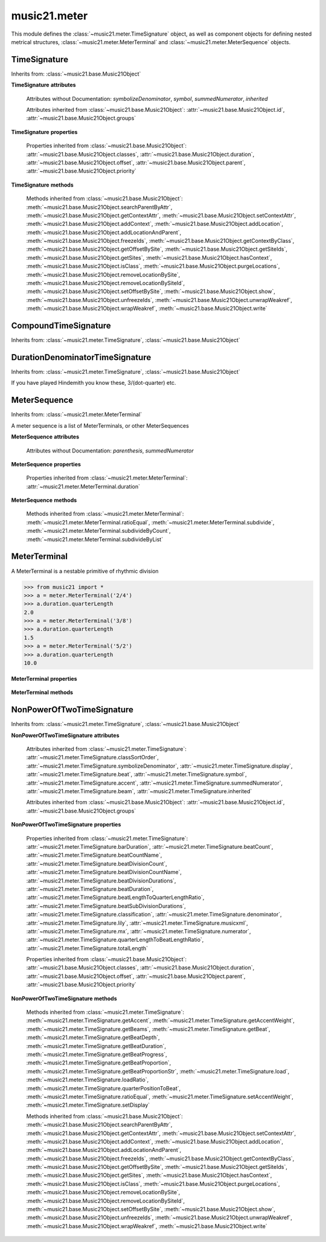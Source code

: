 .. _moduleMeter:

music21.meter
=============

.. WARNING: DO NOT EDIT THIS FILE: AUTOMATICALLY GENERATED

.. module:: music21.meter

This module defines the :class:`~music21.meter.TimeSignature` object, as well as component objects for defining nested metrical structures, :class:`~music21.meter.MeterTerminal` and :class:`~music21.meter.MeterSequence` objects. 


.. function:: fractionSum(fList)

    Given a list of fractions represented as a list, find the sum 

    >>> from music21 import *
    >>> meter.fractionSum([(3,8), (5,8), (1,8)])
    (9, 8) 
    >>> meter.fractionSum([(1,6), (2,3)])
    (5, 6) 
    >>> meter.fractionSum([(3,4), (1,2)])
    (5, 4) 
    >>> meter.fractionSum([(1,13), (2,17)])
    (43, 221) 

    

.. function:: fractionToSlashMixed(fList)

    Given a list of fraction values, compact numerators by sum if denominators are the same 

    >>> from music21 import *
    >>> meter.fractionToSlashMixed([(3, 8), (2, 8), (5, 8), (3, 4), (2, 16), (1, 16), (4, 16)])
    [('3+2+5', 8), ('3', 4), ('2+1+4', 16)] 

.. function:: proportionToFraction(value)

    Given a floating point proportional value between 0 and 1, return the best-fit slash-base fraction 

    >>> from music21 import *
    >>> meter.proportionToFraction(.5)
    (1, 2) 
    >>> meter.proportionToFraction(.25)
    (1, 4) 
    >>> meter.proportionToFraction(.75)
    (3, 4) 
    >>> meter.proportionToFraction(.125)
    (1, 8) 
    >>> meter.proportionToFraction(.375)
    (3, 8) 
    >>> meter.proportionToFraction(.625)
    (5, 8) 
    >>> meter.proportionToFraction(.333)
    (1, 3) 
    >>> meter.proportionToFraction(0.83333)
    (5, 6) 

.. function:: slashCompoundToFraction(value)

    

    >>> from music21 import *
    >>> meter.slashCompoundToFraction('3/8+2/8')
    [(3, 8), (2, 8)] 
    >>> meter.slashCompoundToFraction('5/8')
    [(5, 8)] 
    >>> meter.slashCompoundToFraction('5/8+2/4+6/8')
    [(5, 8), (2, 4), (6, 8)] 

    

.. function:: slashMixedToFraction(valueSrc)

    Given a mixture if possible meter fraction representations, return a list of pairs. If originally given as a summed numerator; break into separate fractions. 

    >>> from music21 import *
    >>> meter.slashMixedToFraction('3/8+2/8')
    ([(3, 8), (2, 8)], False) 
    >>> meter.slashMixedToFraction('3+2/8')
    ([(3, 8), (2, 8)], True) 
    >>> meter.slashMixedToFraction('3+2+5/8')
    ([(3, 8), (2, 8), (5, 8)], True) 
    >>> meter.slashMixedToFraction('3+2+5/8+3/4')
    ([(3, 8), (2, 8), (5, 8), (3, 4)], True) 
    >>> meter.slashMixedToFraction('3+2+5/8+3/4+2+1+4/16')
    ([(3, 8), (2, 8), (5, 8), (3, 4), (2, 16), (1, 16), (4, 16)], True) 
    >>> meter.slashMixedToFraction('3+2+5/8+3/4+2+1+4')
    Traceback (most recent call last): 
    ... 
    MeterException: cannot match denominator to numerator in: 3+2+5/8+3/4+2+1+4 

.. function:: slashToFraction(value)

    

    >>> from music21 import *
    >>> meter.slashToFraction('3/8')
    (3, 8) 
    >>> meter.slashToFraction('7/32')
    (7, 32) 

TimeSignature
-------------

Inherits from: :class:`~music21.base.Music21Object`

.. class:: TimeSignature(value=4/4, partitionRequest=None)


    **TimeSignature** **attributes**

        .. attribute:: classSortOrder

            Property which returns an number (int or otherwise) depending on the class of the Music21Object that represents a priority for an object based on its class alone -- used as a tie for stream sorting in case two objects have the same offset and priority.  Lower numbers are sorted to the left of higher numbers.  For instance, Clef, KeySignature, TimeSignature all come (in that order) before Note. All undefined classes have classSortOrder of 20 -- same as note.Note 

            >>> from music21 import *
            >>> tc = clef.TrebleClef()
            >>> tc.classSortOrder
            0 
            >>> ks = key.KeySignature(3)
            >>> ks.classSortOrder
            1 
            New classes can define their own default classSortOrder 
            >>> class ExampleClass(base.Music21Object):
            ...     classSortOrderDefault = 5 
            ... 
            >>> ec1 = ExampleClass()
            >>> ec1.classSortOrder
            5 

        .. attribute:: display

            A meter sequence is a list of MeterTerminals, or other MeterSequences 

        .. attribute:: beat

            A meter sequence is a list of MeterTerminals, or other MeterSequences 

        .. attribute:: accent

            A meter sequence is a list of MeterTerminals, or other MeterSequences 

        .. attribute:: beam

            A meter sequence is a list of MeterTerminals, or other MeterSequences 

        Attributes without Documentation: `symbolizeDenominator`, `symbol`, `summedNumerator`, `inherited`

        Attributes inherited from :class:`~music21.base.Music21Object`: :attr:`~music21.base.Music21Object.id`, :attr:`~music21.base.Music21Object.groups`

    **TimeSignature** **properties**

        .. attribute:: barDuration

            Return a :class:`~music21.duration.Duration` object equal to the total length of this TimeSignature. 

            >>> from music21 import *
            >>> ts = TimeSignature('5/16')
            >>> ts.barDuration
            <music21.duration.Duration 1.25> 

            

        .. attribute:: beatCount

            Return the count of beat units, or the number of beats in this TimeSignature 

            >>> from music21 import *
            >>> ts = TimeSignature('3/4')
            >>> ts.beatCount
            3 

        .. attribute:: beatCountName

            Return the beat count name, or the name given for the number of beat units. For example, 2/4 is duple; 9/4 is triple. 

            >>> from music21 import *
            >>> ts = TimeSignature('3/4')
            >>> ts.beatCountName
            'Triple' 
            >>> ts = TimeSignature('6/8')
            >>> ts.beatCountName
            'Duple' 

            

        .. attribute:: beatDivisionCount

            Return the count of background beat units found within one beat, or the number of subdivisions in the beat unit in this TimeSignature. 

            >>> from music21 import *
            >>> ts = TimeSignature('3/4')
            >>> ts.beatDivisionCount
            2 
            >>> ts = TimeSignature('6/8')
            >>> ts.beatDivisionCount
            3 
            >>> ts = TimeSignature('15/8')
            >>> ts.beatDivisionCount
            3 
            >>> ts = TimeSignature('3/8')
            >>> ts.beatDivisionCount
            2 
            >>> ts = TimeSignature('13/8', 13)
            >>> ts.beatDivisionCount
            Traceback (most recent call last): 
            TimeSignatureException: cannot determine beat backgrond when each beat is not partitioned 

            

        .. attribute:: beatDivisionCountName

            Return the beat count name, or the name given for the number of beat units. For example, 2/4 is duple; 9/4 is triple. 

            >>> from music21 import *
            >>> ts = TimeSignature('3/4')
            >>> ts.beatDivisionCountName
            'Simple' 
            >>> ts = TimeSignature('6/8')
            >>> ts.beatDivisionCountName
            'Compound' 

            

        .. attribute:: beatDivisionDurations

            Return the beat division, or the durations that make up one beat, as a list of :class:`~music21.duration.Duration` objects, if and only if the TimeSignature has a uniform beat division for all beats. 

            >>> from music21 import *
            >>> ts = TimeSignature('3/4')
            >>> ts.beatDivisionDurations
            [<music21.duration.Duration 0.5>, <music21.duration.Duration 0.5>] 
            >>> ts = TimeSignature('6/8')
            >>> ts.beatDivisionDurations
            [<music21.duration.Duration 0.5>, <music21.duration.Duration 0.5>, <music21.duration.Duration 0.5>] 

        .. attribute:: beatDuration

            Return a :class:`~music21.duration.Duration` object equal to the beat unit of this Time Signature, if and only if this TimeSignatyure has a uniform beat unit. 

            >>> from music21 import *
            >>> ts = meter.TimeSignature('3/4')
            >>> ts.beatDuration
            <music21.duration.Duration 1.0> 
            >>> ts = meter.TimeSignature('6/8')
            >>> ts.beatDuration
            <music21.duration.Duration 1.5> 
            >>> ts = meter.TimeSignature('7/8')
            >>> ts.beatDuration
            <music21.duration.Duration 0.5> 

            

        .. attribute:: beatLengthToQuarterLengthRatio

            

            >>> from music21 import *
            >>> a = TimeSignature('3/2')
            >>> a.beatLengthToQuarterLengthRatio
            2.0 

        .. attribute:: beatSubDivisionDurations

            Return a subdivision of the beat division, or a list of :class:`~music21.duration.Duration` objects representing each beat division divided by two. 

            >>> from music21 import *
            >>> ts = TimeSignature('3/4')
            >>> ts.beatSubDivisionDurations
            [<music21.duration.Duration 0.25>, <music21.duration.Duration 0.25>, <music21.duration.Duration 0.25>, <music21.duration.Duration 0.25>] 
            >>> ts = TimeSignature('6/8')
            >>> ts.beatSubDivisionDurations
            [<music21.duration.Duration 0.25>, <music21.duration.Duration 0.25>, <music21.duration.Duration 0.25>, <music21.duration.Duration 0.25>, <music21.duration.Duration 0.25>, <music21.duration.Duration 0.25>] 

        .. attribute:: classification

            Return the classification of this TimeSignature, such as Simple Triple or Compound Quadruple. 

            >>> from music21 import *
            >>> ts = TimeSignature('3/4')
            >>> ts.classification
            'Simple Triple' 
            >>> ts = TimeSignature('6/8')
            >>> ts.classification
            'Compound Duple' 
            >>> ts = TimeSignature('4/32')
            >>> ts.classification
            'Simple Quadruple' 

        .. attribute:: denominator

            Return the denominator of the TimeSignature as a number 

            >>> from music21 import *
            >>> ts = TimeSignature('3/4')
            >>> ts.denominator
            4 

        .. attribute:: lily

            returns the lilypond representation of the timeSignature 

            >>> from music21 import *
            >>> a = TimeSignature('3/16')
            >>> a.lily
            \time 3/16 

        .. attribute:: musicxml

            Return a complete MusicXML string 

        .. attribute:: mx

            Returns a list of one mxTime object. Compound meters are represented as multiple pairs of beat and beat-type elements 

            >>> from music21 import *
            >>> a = TimeSignature('3/4')
            >>> b = a.mx
            >>> a = TimeSignature('3/4+2/4')
            >>> b = a.mx

            

        .. attribute:: numerator

            Return the numerator of the TimeSignature as a number. 

            >>> from music21 import *
            >>> ts = TimeSignature('3/4')
            >>> ts.numerator
            3 

        .. attribute:: quarterLengthToBeatLengthRatio

            No documentation. 

        .. attribute:: totalLength

            Total length of the TimeSignature, in Quarter Lengths. 

            >>> from music21 import *
            >>> ts = TimeSignature('6/8')
            >>> ts.totalLength
            3.0 

        Properties inherited from :class:`~music21.base.Music21Object`: :attr:`~music21.base.Music21Object.classes`, :attr:`~music21.base.Music21Object.duration`, :attr:`~music21.base.Music21Object.offset`, :attr:`~music21.base.Music21Object.parent`, :attr:`~music21.base.Music21Object.priority`

    **TimeSignature** **methods**

        .. method:: getAccent(qLenPos)

            Return True or False if the qLenPos is at the start of an accent division. 

            >>> from music21 import *
            >>> a = TimeSignature('3/4', 3)
            >>> a.accent.partition([2,1])
            >>> a.accent
            <MeterSequence {2/4+1/4}> 
            >>> a.getAccent(0)
            True 
            >>> a.getAccent(1)
            False 
            >>> a.getAccent(2)
            True 

        .. method:: getAccentWeight(qLenPos, level=0)

            Given a qLenPos,  return an accent level. 

        .. method:: getBeams(srcList)

            Given a qLen position and a list of Duration objects, return a list of Beams object. Can alternatively provide a flat stream, from which Durations are extracted. Duration objects are assumed to be adjoining; offsets are not used. This can be modified to take lists of rests and notes Must process a list at  time, because we cannot tell when a beam ends unless we see the context of adjoining durations. 

            >>> from music21 import *
            >>> a = TimeSignature('2/4', 2)
            >>> a.beam[0] = a.beam[0].subdivide(2)
            >>> a.beam[1] = a.beam[1].subdivide(2)
            >>> a.beam
            <MeterSequence {{1/8+1/8}+{1/8+1/8}}> 
            >>> b = [duration.Duration('16th')] * 8
            >>> c = a.getBeams(b)
            >>> len(c) == len(b)
            True 
            >>> print(c)
            [<music21.beam.Beams <music21.beam.Beam 1/start>/<music21.beam.Beam 2/start>>, <music21.beam.Beams <music21.beam.Beam 1/continue>/<music21.beam.Beam 2/stop>>, <music21.beam.Beams <music21.beam.Beam 1/continue>/<music21.beam.Beam 2/start>>, <music21.beam.Beams <music21.beam.Beam 1/stop>/<music21.beam.Beam 2/stop>>, <music21.beam.Beams <music21.beam.Beam 1/start>/<music21.beam.Beam 2/start>>, <music21.beam.Beams <music21.beam.Beam 1/continue>/<music21.beam.Beam 2/stop>>, <music21.beam.Beams <music21.beam.Beam 1/continue>/<music21.beam.Beam 2/start>>, <music21.beam.Beams <music21.beam.Beam 1/stop>/<music21.beam.Beam 2/stop>>] 
            >>> a = TimeSignature('6/8')
            >>> b = [duration.Duration('eighth')] * 6
            >>> c = a.getBeams(b)
            >>> print(c)
            [<music21.beam.Beams <music21.beam.Beam 1/start>>, <music21.beam.Beams <music21.beam.Beam 1/continue>>, <music21.beam.Beams <music21.beam.Beam 1/stop>>, <music21.beam.Beams <music21.beam.Beam 1/start>>, <music21.beam.Beams <music21.beam.Beam 1/continue>>, <music21.beam.Beams <music21.beam.Beam 1/stop>>] 

        .. method:: getBeat(qLenPos)

            Given a quarterLength position, get the beat, where beats count from 1 

            >>> from music21 import *
            >>> a = TimeSignature('3/4', 3)
            >>> a.getBeat(0)
            1 
            >>> a.getBeat(2.5)
            3 
            >>> a.beat.partition(['3/8', '3/8'])
            >>> a.getBeat(2.5)
            2 

        .. method:: getBeatDepth(qLenPos, align=quantize)

            Return the number of levels of beat partitioning given a QL into the TimeSignature. Note that by default beat partitioning always has a single, top-level partition. The `align` parameter is passed to the :meth:`~music21.meter.MeterSequence.positionToDepth` method, and can be used to find depths based on start position overlaps. 

            >>> from music21 import *
            >>> a = TimeSignature('3/4', 3)
            >>> a.getBeatDepth(0)
            1 
            >>> a.getBeatDepth(1)
            1 
            >>> a.getBeatDepth(2)
            1 
            >>> b = TimeSignature('3/4', 1)
            >>> b.beat[0] = b.beat[0].subdivide(3)
            >>> b.beat[0][0] = b.beat[0][0].subdivide(2)
            >>> b.beat[0][1] = b.beat[0][1].subdivide(2)
            >>> b.beat[0][2] = b.beat[0][2].subdivide(2)
            >>> b.getBeatDepth(0)
            3 
            >>> b.getBeatDepth(.5)
            1 
            >>> b.getBeatDepth(1)
            2 

        .. method:: getBeatDuration(qLenPos)

            Give a quarter length position into this meter, return a :class:`~music21.duration.Duration` object active for the top-level beat. Unlike the :attr:`music21.meter.TimeSignature.beatDuration` parameter, this will work for asymmetrical meters. 

            >>> from music21 import *
            >>> ts1 = meter.TimeSignature('3/4')
            >>> ts1.getBeatDuration(.5)
            <music21.duration.Duration 1.0> 
            >>> ts1.getBeatDuration(2.5)
            <music21.duration.Duration 1.0> 
            >>> ts2 = meter.TimeSignature('6/8')
            >>> ts2.getBeatDuration(2.5)
            <music21.duration.Duration 1.5> 
            >>> ts3 = meter.TimeSignature(['3/8','2/8']) # will partition as 2 beat
            >>> ts3.getBeatDuration(.5)
            <music21.duration.Duration 1.5> 
            >>> ts3.getBeatDuration(1.5)
            <music21.duration.Duration 1.0> 

        .. method:: getBeatProgress(qLenPos)

            Given a quarterLength position, get the beat, where beats count from 1, and return the the amount of qLen into this beat the supplied qLenPos is. 

            >>> from music21 import *
            >>> a = meter.TimeSignature('3/4', 3)
            >>> a.getBeatProgress(0)
            (1, 0) 
            >>> a.getBeatProgress(0.75)
            (1, 0.75) 
            >>> a.getBeatProgress(2.5)
            (3, 0.5) 
            >>> a.beat.partition(['3/8', '3/8'])
            >>> a.getBeatProgress(2.5)
            (2, 1.0) 

        .. method:: getBeatProportion(qLenPos)

            Given a quarter length position into the meter, return a numerical progress through the beat (where beats count from one) with a floating-point value between 0 and 1 appended to this value that gives the proportional progress into the beat. 

            >>> from music21 import *
            >>> ts1 = meter.TimeSignature('3/4')
            >>> ts1.getBeatProportion(0)
            1.0 
            >>> ts1.getBeatProportion(0.5)
            1.5 
            >>> ts1.getBeatProportion(1)
            2.0 
            >>> ts3 = meter.TimeSignature(['3/8','2/8']) # will partition as 2 beat
            >>> ts3.getBeatProportion(.75)
            1.5 
            >>> ts3.getBeatProportion(2)
            2.5 

        .. method:: getBeatProportionStr(qLenPos)

            Return a string presentation of the beat. 

            >>> from music21 import *
            >>> ts1 = meter.TimeSignature('3/4')
            >>> ts1.getBeatProportionStr(0)
            '1' 
            >>> ts1.getBeatProportionStr(0.5)
            '1 1/2' 
            >>> ts1.getBeatProportionStr(1)
            '2' 
            >>> ts3 = meter.TimeSignature(['3/8','2/8']) # will partition as 2 beat
            >>> ts3.getBeatProportionStr(.75)
            '1 1/2' 
            >>> ts3.getBeatProportionStr(2)
            '2 1/2' 
            >>> ts4 = meter.TimeSignature(['6/8']) # will partition as 2 beat

        .. method:: load(value, partitionRequest=None)

            Loading a meter destroys all internal representations 

        .. method:: loadRatio(numerator, denominator, partitionRequest=None)

            Convenience method 

        .. method:: quarterPositionToBeat(currentQtrPosition=0)

            For backward compatibility. Ultimately, remove. 

        .. method:: ratioEqual(other)

            A basic form of comparison; does not determine if any internatl structures are equal; only outermost ratio. 

        .. method:: setAccentWeight(weightList, level=0)

            Set accent weight, or floating point scalars, for the accent MeterSequence. Provide a list of values; if this list is shorter than the length of the MeterSequence, it will be looped; if this list is longer, only the first relevant value will be used. If the accent MeterSequence is subdivided, the level of depth to set is given by the optional level argument. 

            >>> from music21 import *
            >>> a = TimeSignature('4/4', 4)
            >>> len(a.accent)
            4 
            >>> a.setAccentWeight([.8, .2])
            >>> a.getAccentWeight(0)
            0.800... 
            >>> a.getAccentWeight(.5)
            0.800... 
            >>> a.getAccentWeight(1)
            0.200... 
            >>> a.getAccentWeight(2.5)
            0.800... 
            >>> a.getAccentWeight(3.5)
            0.200... 

        .. method:: setDisplay(value, partitionRequest=None)

            Set an indendent display value 

            >>> from music21 import *
            >>> a = TimeSignature()
            >>> a.load('3/4')
            >>> a.setDisplay('2/8+2/8+2/8')
            >>> a.display
            <MeterSequence {2/8+2/8+2/8}> 
            >>> a.beam
            <MeterSequence {{1/8+1/8}+{1/8+1/8}+{1/8+1/8}}> 
            >>> a.beat # a single top-level partition is default for beat
            <MeterSequence {{1/8+1/8}+{1/8+1/8}+{1/8+1/8}}> 
            >>> a.setDisplay('3/4')
            >>> a.display
            <MeterSequence {3/4}> 

        Methods inherited from :class:`~music21.base.Music21Object`: :meth:`~music21.base.Music21Object.searchParentByAttr`, :meth:`~music21.base.Music21Object.getContextAttr`, :meth:`~music21.base.Music21Object.setContextAttr`, :meth:`~music21.base.Music21Object.addContext`, :meth:`~music21.base.Music21Object.addLocation`, :meth:`~music21.base.Music21Object.addLocationAndParent`, :meth:`~music21.base.Music21Object.freezeIds`, :meth:`~music21.base.Music21Object.getContextByClass`, :meth:`~music21.base.Music21Object.getOffsetBySite`, :meth:`~music21.base.Music21Object.getSiteIds`, :meth:`~music21.base.Music21Object.getSites`, :meth:`~music21.base.Music21Object.hasContext`, :meth:`~music21.base.Music21Object.isClass`, :meth:`~music21.base.Music21Object.purgeLocations`, :meth:`~music21.base.Music21Object.removeLocationBySite`, :meth:`~music21.base.Music21Object.removeLocationBySiteId`, :meth:`~music21.base.Music21Object.setOffsetBySite`, :meth:`~music21.base.Music21Object.show`, :meth:`~music21.base.Music21Object.unfreezeIds`, :meth:`~music21.base.Music21Object.unwrapWeakref`, :meth:`~music21.base.Music21Object.wrapWeakref`, :meth:`~music21.base.Music21Object.write`


CompoundTimeSignature
---------------------

Inherits from: :class:`~music21.meter.TimeSignature`, :class:`~music21.base.Music21Object`

.. class:: CompoundTimeSignature(value=4/4, partitionRequest=None)



DurationDenominatorTimeSignature
--------------------------------

Inherits from: :class:`~music21.meter.TimeSignature`, :class:`~music21.base.Music21Object`

.. class:: DurationDenominatorTimeSignature(value=4/4, partitionRequest=None)

    If you have played Hindemith you know these, 3/(dot-quarter) etc. 


MeterSequence
-------------

Inherits from: :class:`~music21.meter.MeterTerminal`

.. class:: MeterSequence(value=None, partitionRequest=None)

    A meter sequence is a list of MeterTerminals, or other MeterSequences 

    **MeterSequence** **attributes**

        Attributes without Documentation: `parenthesis`, `summedNumerator`

    **MeterSequence** **properties**

        .. attribute:: denominator

            No documentation. 

        .. attribute:: depth

            Return how many unique levels deep this part is This should be optimized to store values unless the structure has changed. 

        .. attribute:: flat

            Retrun a new MeterSequence composed of the flattend representation. 

            >>> from music21 import *
            >>> a = meter.MeterSequence('3/4', 3)
            >>> b = a.flat
            >>> len(b)
            3 
            >>> a[1] = a[1].subdivide(4)
            >>> b = a.flat
            >>> len(b)
            6 
            >>> a[1][2] = a[1][2].subdivide(4)
            >>> a
            <MeterSequence {1/4+{1/16+1/16+{1/64+1/64+1/64+1/64}+1/16}+1/4}> 
            >>> b = a.flat
            >>> len(b)
            9 

            

        .. attribute:: flatWeight

            Retrun a list of flat weight valuess 

            

        .. attribute:: numerator

            No documentation. 

        .. attribute:: partitionStr

            Return the number of top-level partitions in this MeterSequence as a string. 

            >>> from music21 import *
            >>> ms = meter.MeterSequence('2/4+2/4')
            >>> ms
            <MeterSequence {2/4+2/4}> 
            >>> ms.partitionStr
            'Duple' 
            >>> ms = meter.MeterSequence('6/4', 6)
            >>> ms
            <MeterSequence {1/4+1/4+1/4+1/4+1/4+1/4}> 
            >>> ms.partitionStr
            'Sextuple' 

            

        .. attribute:: weight

            

            >>> from music21 import *
            >>> a = meter.MeterSequence('3/4')
            >>> a.partition(3)
            >>> a.weight = 1
            >>> a[0].weight
            0.333... 
            >>> b = meter.MeterTerminal('1/4', .25)
            >>> c = meter.MeterTerminal('1/4', .25)
            >>> d = meter.MeterSequence([b, c])
            >>> d.weight
            0.5 

        Properties inherited from :class:`~music21.meter.MeterTerminal`: :attr:`~music21.meter.MeterTerminal.duration`

    **MeterSequence** **methods**

        .. method:: getLevel(level=0, flat=True)

            Return a complete MeterSequence with the same numerator/denominator reationship but that represents any partitions found at the rquested level. A sort of flatness with variable depth. 

            >>> from music21 import *
            >>> b = meter.MeterSequence('4/4', 4)
            >>> b[1] = b[1].subdivide(2)
            >>> b[3] = b[3].subdivide(2)
            >>> b[3][0] = b[3][0].subdivide(2)
            >>> b
            <MeterSequence {1/4+{1/8+1/8}+1/4+{{1/16+1/16}+1/8}}> 
            >>> b.getLevel(0)
            <MeterSequence {1/4+1/4+1/4+1/4}> 
            >>> b.getLevel(1)
            <MeterSequence {1/4+1/8+1/8+1/4+1/8+1/8}> 
            >>> b.getLevel(2)
            <MeterSequence {1/4+1/8+1/8+1/4+1/16+1/16+1/8}> 

        .. method:: getLevelSpan(level=0)

            For a given level, return the time span of each terminal or sequnece 

            >>> from music21 import *
            >>> b = meter.MeterSequence('4/4', 4)
            >>> b[1] = b[1].subdivide(2)
            >>> b[3] = b[3].subdivide(2)
            >>> b[3][0] = b[3][0].subdivide(2)
            >>> b
            <MeterSequence {1/4+{1/8+1/8}+1/4+{{1/16+1/16}+1/8}}> 
            >>> b.getLevelSpan(0)
            [(0.0, 1.0), (1.0, 2.0), (2.0, 3.0), (3.0, 4.0)] 
            >>> b.getLevelSpan(1)
            [(0.0, 1.0), (1.0, 1.5), (1.5, 2.0), (2.0, 3.0), (3.0, 3.5), (3.5, 4.0)] 
            >>> b.getLevelSpan(2)
            [(0.0, 1.0), (1.0, 1.5), (1.5, 2.0), (2.0, 3.0), (3.0, 3.25), (3.25, 3.5), (3.5, 4.0)] 

        .. method:: getLevelWeight(level=0)

            The weightList is an array of weights found in the components. The MeterSequence has a ._weight attribute, but it is not used here 

            >>> from music21 import *
            >>> a = meter.MeterSequence('4/4', 4)
            >>> a.getLevelWeight()
            [0.25, 0.25, 0.25, 0.25] 
            >>> b = meter.MeterSequence('4/4', 4)
            >>> b.getLevelWeight(0)
            [0.25, 0.25, 0.25, 0.25] 
            >>> b[1] = b[1].subdivide(2)
            >>> b[3] = b[3].subdivide(2)
            >>> b.getLevelWeight(0)
            [0.25, 0.25, 0.25, 0.25] 
            >>> b[3][0] = b[3][0].subdivide(2)
            >>> b
            <MeterSequence {1/4+{1/8+1/8}+1/4+{{1/16+1/16}+1/8}}> 
            >>> b.getLevelWeight(0)
            [0.25, 0.25, 0.25, 0.25] 
            >>> b.getLevelWeight(1)
            [0.25, 0.125, 0.125, 0.25, 0.125, 0.125] 
            >>> b.getLevelWeight(2)
            [0.25, 0.125, 0.125, 0.25, 0.0625, 0.0625, 0.125] 

        .. method:: load(value, partitionRequest=None, autoWeight=False, targetWeight=None)

            This method is called when a MeterSequence is created, or if a MeterSequece is re-set. User can enter a list of values or an abbreviated slash notation. autoWeight, if True, will attempt to set weights. tragetWeight, if given, will be used instead of self.weight 

            >>> from music21 import *
            >>> a = meter.MeterSequence()
            >>> a.load('4/4', 4)
            >>> str(a)
            '{1/4+1/4+1/4+1/4}' 
            >>> a.load('4/4', 2) # request 2 beats
            >>> str(a)
            '{1/2+1/2}' 
            >>> a.load('5/8', 2) # request 2 beats
            >>> str(a)
            '{2/8+3/8}' 
            >>> a.load('5/8+4/4')
            >>> str(a)
            '{5/8+4/4}' 

            

        .. method:: partition(value)

            Partitioning creates and sets a number of MeterTerminals that make up this MeterSequence. A simple way to partition based on argument time. Single integers are treated as beat counts; lists are treated as numerator lists; MeterSequence objects are call partitionByOther(). 

            >>> from music21 import *
            >>> a = meter.MeterSequence('5/4+3/8')
            >>> len(a)
            2 
            >>> b = meter.MeterSequence('13/8')
            >>> len(b)
            1 
            >>> b.partition(13)
            >>> len(b)
            13 
            >>> a.partition(b)
            >>> len(a)
            13 

        .. method:: partitionByCount(countRequest, loadDefault=True)

            This will destroy any structure in the _partition 

            >>> from music21 import *
            >>> a = meter.MeterSequence('4/4')
            >>> a.partitionByCount(2)
            >>> str(a)
            '{1/2+1/2}' 
            >>> a.partitionByCount(4)
            >>> str(a)
            '{1/4+1/4+1/4+1/4}' 

        .. method:: partitionByList(numeratorList)

            Given a numerator list, partition MeterSequence inot a new list of MeterTerminals 

            >>> from music21 import *
            >>> a = meter.MeterSequence('4/4')
            >>> a.partitionByList([1,1,1,1])
            >>> str(a)
            '{1/4+1/4+1/4+1/4}' 
            >>> a.partitionByList(['3/4', '1/8', '1/8'])
            >>> a
            <MeterSequence {3/4+1/8+1/8}> 
            >>> a.partitionByList(['3/4', '1/8', '5/8'])
            Traceback (most recent call last): 
            MeterException: Cannot set partition by ['3/4', '1/8', '5/8'] 

            

        .. method:: partitionByOther(other)

            Set partition to that found in another object 

            >>> from music21 import *
            >>> a = meter.MeterSequence('4/4', 4)
            >>> b = meter.MeterSequence('4/4', 2)
            >>> a.partitionByOther(b)
            >>> len(a)
            2 

        .. method:: positionToAddress(qLenPos, includeCoincidentBoundaries=False)

            Give a list of values that show all indices necessary to access the exact terminal at a given qLenPos. The len of the returned list also provides the depth at the specified qLen. 

            >>> from music21 import *
            >>> a = meter.MeterSequence('3/4', 3)
            >>> a[1] = a[1].subdivide(4)
            >>> a
            <MeterSequence {1/4+{1/16+1/16+1/16+1/16}+1/4}> 
            >>> len(a)
            3 
            >>> a.positionToAddress(.5)
            [0] 
            >>> a[0]
            <MeterTerminal 1/4> 
            >>> a.positionToAddress(1.0)
            [1, 0] 
            >>> a.positionToAddress(1.5)
            [1, 2] 
            >>> a[1][2]
            <MeterTerminal 1/16> 
            >>> a.positionToAddress(1.99)
            [1, 3] 
            >>> a.positionToAddress(2.5)
            [2] 

            

        .. method:: positionToDepth(qLenPos, align=quantize)

            Given a qLenPos, return the maximum available depth at this position 

            >>> from music21 import *
            >>> b = meter.MeterSequence('4/4', 4)
            >>> b[1] = b[1].subdivide(2)
            >>> b[3] = b[3].subdivide(2)
            >>> b[3][0] = b[3][0].subdivide(2)
            >>> b
            <MeterSequence {1/4+{1/8+1/8}+1/4+{{1/16+1/16}+1/8}}> 
            >>> b.positionToDepth(0)
            3 
            >>> b.positionToDepth(0.25) # quantizing active by default
            3 
            >>> b.positionToDepth(1)
            3 
            >>> b.positionToDepth(1.5)
            2 

        .. method:: positionToIndex(qLenPos, includeCoincidentBoundaries=False)

            Given a qLen pos (0 through self.duration.quarterLength), return the index of the active MeterTerminal or MeterSequence 

            >>> from music21 import *
            >>> a = meter.MeterSequence('4/4')
            >>> a.positionToIndex(5)
            Traceback (most recent call last): 
            ... 
            MeterException: cannot access from qLenPos 5 where total duration is 4.0 
            >>> a = MeterSequence('4/4')
            >>> a.positionToIndex(.5)
            0 
            >>> a.positionToIndex(3.5)
            0 
            >>> a.partition(4)
            >>> a.positionToIndex(0.5)
            0 
            >>> a.positionToIndex(3.5)
            3 
            >>> a.partition([1,2,1])
            >>> len(a)
            3 
            >>> a.positionToIndex(2.9)
            1 

        .. method:: positionToSpan(qLenPos)

            Given a lenPos, return the span of the active region. Only applies to the top most level of partitions 

            >>> from music21 import *
            >>> a = meter.MeterSequence('3/4', 3)
            >>> a.positionToSpan(.5)
            (0, 1.0) 
            >>> a.positionToSpan(1.5)
            (1.0, 2.0) 

            

        .. method:: positionToWeight(qLenPos)

            Given a lenPos, return the weight of the active region. Only applies to the top-most level of partitions 

            >>> from music21 import *
            >>> a = meter.MeterSequence('3/4', 3)
            >>> a.positionToSpan(.5)
            (0, 1.0) 
            >>> a.positionToSpan(1.5)
            (1.0, 2.0) 

            

        .. method:: setLevelWeight(weightList, level=0)

            The `weightList` is an array of weights to be applied to a single level of the MeterSequence.. 

            >>> from music21 import *
            >>> a = meter.MeterSequence('4/4', 4)
            >>> a.setLevelWeight([1, 2, 3, 4])
            >>> a.getLevelWeight()
            [1, 2, 3, 4] 
            >>> b = meter.MeterSequence('4/4', 4)
            >>> b.setLevelWeight([2, 3])
            >>> b.getLevelWeight(0)
            [2, 3, 2, 3] 
            >>> b[1] = b[1].subdivide(2)
            >>> b[3] = b[3].subdivide(2)
            >>> b.getLevelWeight(0)
            [2, 3.0, 2, 3.0] 
            >>> b[3][0] = b[3][0].subdivide(2)
            >>> b
            <MeterSequence {1/4+{1/8+1/8}+1/4+{{1/16+1/16}+1/8}}> 
            >>> b.getLevelWeight(0)
            [2, 3.0, 2, 3.0] 
            >>> b.getLevelWeight(1)
            [2, 1.5, 1.5, 2, 1.5, 1.5] 
            >>> b.getLevelWeight(2)
            [2, 1.5, 1.5, 2, 0.75, 0.75, 1.5] 

        Methods inherited from :class:`~music21.meter.MeterTerminal`: :meth:`~music21.meter.MeterTerminal.ratioEqual`, :meth:`~music21.meter.MeterTerminal.subdivide`, :meth:`~music21.meter.MeterTerminal.subdivideByCount`, :meth:`~music21.meter.MeterTerminal.subdivideByList`


MeterTerminal
-------------



.. class:: MeterTerminal(slashNotation=None, weight=1)

    A MeterTerminal is a nestable primitive of rhythmic division 

    >>> from music21 import *
    >>> a = meter.MeterTerminal('2/4')
    >>> a.duration.quarterLength
    2.0 
    >>> a = meter.MeterTerminal('3/8')
    >>> a.duration.quarterLength
    1.5 
    >>> a = meter.MeterTerminal('5/2')
    >>> a.duration.quarterLength
    10.0 

    

    **MeterTerminal** **properties**

        .. attribute:: denominator

            No documentation. 

        .. attribute:: depth

            Return how many levels deep this part is. Depth of a terminal is always 1 

        .. attribute:: duration

            barDuration gets or sets a duration value that is equal in length to the totalLength 

            >>> from music21 import *
            >>> a = meter.MeterTerminal()
            >>> a.numerator = 3
            >>> a.denominator = 8
            >>> d = a.duration
            >>> d.type
            'quarter' 
            >>> d.dots
            1 
            >>> d.quarterLength
            1.5 

        .. attribute:: numerator

            No documentation. 

        .. attribute:: weight

            No documentation. 

    **MeterTerminal** **methods**

        .. method:: ratioEqual(other)

            Compare the numerator and denominator of another object. Note that these have to be exact matches; 3/4 is not the same as 6/8 

            >>> from music21 import meter
            >>> a = meter.MeterTerminal('3/4')
            >>> b = meter.MeterTerminal('6/4')
            >>> c = meter.MeterTerminal('2/4')
            >>> d = meter.MeterTerminal('3/4')
            >>> a.ratioEqual(b)
            False 
            >>> a.ratioEqual(c)
            False 
            >>> a.ratioEqual(d)
            True 

        .. method:: subdivide(value)

            Subdivision takes a MeterTerminal and, making it into a a collection of MeterTerminals, Returns a MeterSequence. This is different than a partitioning a MeterSequence in that this does not happen in place and instead returns a new object. If an integer is provided, assume it is a partition count 

        .. method:: subdivideByCount(countRequest=None)

            retrun a MeterSequence 

            >>> from music21 import *
            >>> a = meter.MeterTerminal('3/4')
            >>> b = a.subdivideByCount(3)
            >>> isinstance(b, meter.MeterSequence)
            True 
            >>> len(b)
            3 

        .. method:: subdivideByList(numeratorList)

            Return a MeterSequence countRequest is within the context of the beatIndex 

            >>> from music21 import *
            >>> a = meter.MeterTerminal('3/4')
            >>> b = a.subdivideByList([1,1,1])
            >>> len(b)
            3 


NonPowerOfTwoTimeSignature
--------------------------

Inherits from: :class:`~music21.meter.TimeSignature`, :class:`~music21.base.Music21Object`

.. class:: NonPowerOfTwoTimeSignature(value=4/4, partitionRequest=None)


    **NonPowerOfTwoTimeSignature** **attributes**

        Attributes inherited from :class:`~music21.meter.TimeSignature`: :attr:`~music21.meter.TimeSignature.classSortOrder`, :attr:`~music21.meter.TimeSignature.symbolizeDenominator`, :attr:`~music21.meter.TimeSignature.display`, :attr:`~music21.meter.TimeSignature.beat`, :attr:`~music21.meter.TimeSignature.symbol`, :attr:`~music21.meter.TimeSignature.accent`, :attr:`~music21.meter.TimeSignature.summedNumerator`, :attr:`~music21.meter.TimeSignature.beam`, :attr:`~music21.meter.TimeSignature.inherited`

        Attributes inherited from :class:`~music21.base.Music21Object`: :attr:`~music21.base.Music21Object.id`, :attr:`~music21.base.Music21Object.groups`

    **NonPowerOfTwoTimeSignature** **properties**

        Properties inherited from :class:`~music21.meter.TimeSignature`: :attr:`~music21.meter.TimeSignature.barDuration`, :attr:`~music21.meter.TimeSignature.beatCount`, :attr:`~music21.meter.TimeSignature.beatCountName`, :attr:`~music21.meter.TimeSignature.beatDivisionCount`, :attr:`~music21.meter.TimeSignature.beatDivisionCountName`, :attr:`~music21.meter.TimeSignature.beatDivisionDurations`, :attr:`~music21.meter.TimeSignature.beatDuration`, :attr:`~music21.meter.TimeSignature.beatLengthToQuarterLengthRatio`, :attr:`~music21.meter.TimeSignature.beatSubDivisionDurations`, :attr:`~music21.meter.TimeSignature.classification`, :attr:`~music21.meter.TimeSignature.denominator`, :attr:`~music21.meter.TimeSignature.lily`, :attr:`~music21.meter.TimeSignature.musicxml`, :attr:`~music21.meter.TimeSignature.mx`, :attr:`~music21.meter.TimeSignature.numerator`, :attr:`~music21.meter.TimeSignature.quarterLengthToBeatLengthRatio`, :attr:`~music21.meter.TimeSignature.totalLength`

        Properties inherited from :class:`~music21.base.Music21Object`: :attr:`~music21.base.Music21Object.classes`, :attr:`~music21.base.Music21Object.duration`, :attr:`~music21.base.Music21Object.offset`, :attr:`~music21.base.Music21Object.parent`, :attr:`~music21.base.Music21Object.priority`

    **NonPowerOfTwoTimeSignature** **methods**

        .. method:: runTest()

            No documentation. 

        .. method:: testBasic()

            No documentation. 

        .. method:: testCompound()

            No documentation. 

        .. method:: testMeterBeam()

            No documentation. 

        .. method:: testSingle()

            Need to test direct meter creation w/o stream 

        Methods inherited from :class:`~music21.meter.TimeSignature`: :meth:`~music21.meter.TimeSignature.getAccent`, :meth:`~music21.meter.TimeSignature.getAccentWeight`, :meth:`~music21.meter.TimeSignature.getBeams`, :meth:`~music21.meter.TimeSignature.getBeat`, :meth:`~music21.meter.TimeSignature.getBeatDepth`, :meth:`~music21.meter.TimeSignature.getBeatDuration`, :meth:`~music21.meter.TimeSignature.getBeatProgress`, :meth:`~music21.meter.TimeSignature.getBeatProportion`, :meth:`~music21.meter.TimeSignature.getBeatProportionStr`, :meth:`~music21.meter.TimeSignature.load`, :meth:`~music21.meter.TimeSignature.loadRatio`, :meth:`~music21.meter.TimeSignature.quarterPositionToBeat`, :meth:`~music21.meter.TimeSignature.ratioEqual`, :meth:`~music21.meter.TimeSignature.setAccentWeight`, :meth:`~music21.meter.TimeSignature.setDisplay`

        Methods inherited from :class:`~music21.base.Music21Object`: :meth:`~music21.base.Music21Object.searchParentByAttr`, :meth:`~music21.base.Music21Object.getContextAttr`, :meth:`~music21.base.Music21Object.setContextAttr`, :meth:`~music21.base.Music21Object.addContext`, :meth:`~music21.base.Music21Object.addLocation`, :meth:`~music21.base.Music21Object.addLocationAndParent`, :meth:`~music21.base.Music21Object.freezeIds`, :meth:`~music21.base.Music21Object.getContextByClass`, :meth:`~music21.base.Music21Object.getOffsetBySite`, :meth:`~music21.base.Music21Object.getSiteIds`, :meth:`~music21.base.Music21Object.getSites`, :meth:`~music21.base.Music21Object.hasContext`, :meth:`~music21.base.Music21Object.isClass`, :meth:`~music21.base.Music21Object.purgeLocations`, :meth:`~music21.base.Music21Object.removeLocationBySite`, :meth:`~music21.base.Music21Object.removeLocationBySiteId`, :meth:`~music21.base.Music21Object.setOffsetBySite`, :meth:`~music21.base.Music21Object.show`, :meth:`~music21.base.Music21Object.unfreezeIds`, :meth:`~music21.base.Music21Object.unwrapWeakref`, :meth:`~music21.base.Music21Object.wrapWeakref`, :meth:`~music21.base.Music21Object.write`


